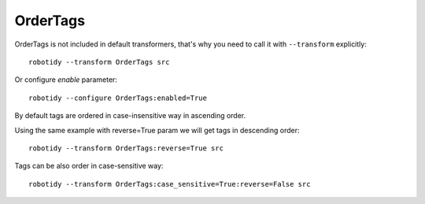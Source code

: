 .. _OrderTags:

OrderTags
================================

OrderTags is not included in default transformers, that's why you need to call it with ``--transform`` explicitly::

    robotidy --transform OrderTags src

Or configure `enable` parameter::

    robotidy --configure OrderTags:enabled=True

By default tags are ordered in case-insensitive way in ascending order.

.. tabs::

    .. code-tab:: robotframework Before

        *** Test Cases ***
        No tags
            No Operation

        Tags Upper Lower
            [Tags]    ba    Ab    Bb    Ca    Cb    aa
            My Keyword

        One Tag
            [Tags]    one_tag
            One Tag Keyword

        *** Keywords ***
        My Keyword
            [Tags]    ba    Ab    Bb    Ca    Cb    aa
            No Operation

        One Tag Keyword
            [Tags]    one_tag
            No Operation

    .. code-tab:: robotframework After

        *** Test Cases ***
        No tags
            No Operation

        Tags Upper Lower
            [Tags]    aa    Ab    ba    Bb    Ca    Cb
            My Keyword

        One Tag
            [Tags]    one_tag
            One Tag Keyword

        *** Keywords ***
        My Keyword
            [Tags]    aa    Ab    ba    Bb    Ca    Cb
            No Operation

        One Tag Keyword
            [Tags]    one_tag
            No Operation

Using the same example with reverse=True param we will get tags in descending order::

    robotidy --transform OrderTags:reverse=True src


.. tabs::

    .. code-tab:: robotframework Before

        *** Test Cases ***
        Tags Upper Lower
            [Tags]    ba    Ab    Bb    Ca    Cb    aa
            My Keyword

    .. code-tab:: robotframework After

        *** Test Cases ***
        Tags Upper Lower
            [Tags]    Cb    Ca    Bb    ba    Ab    aa
            My Keyword


Tags can be also order in case-sensitive way::

    robotidy --transform OrderTags:case_sensitive=True:reverse=False src

.. tabs::

    .. code-tab:: robotframework Before

        *** Test Cases ***
        Tags Upper Lower
            [Tags]    ba    Ab    Bb    Ca    Cb    aa
            My Keyword

    .. code-tab:: robotframework After

        *** Test Cases ***
        Tags Upper Lower
            [Tags]    Ab    Bb    Ca    Cb    aa    ba
            My Keyword